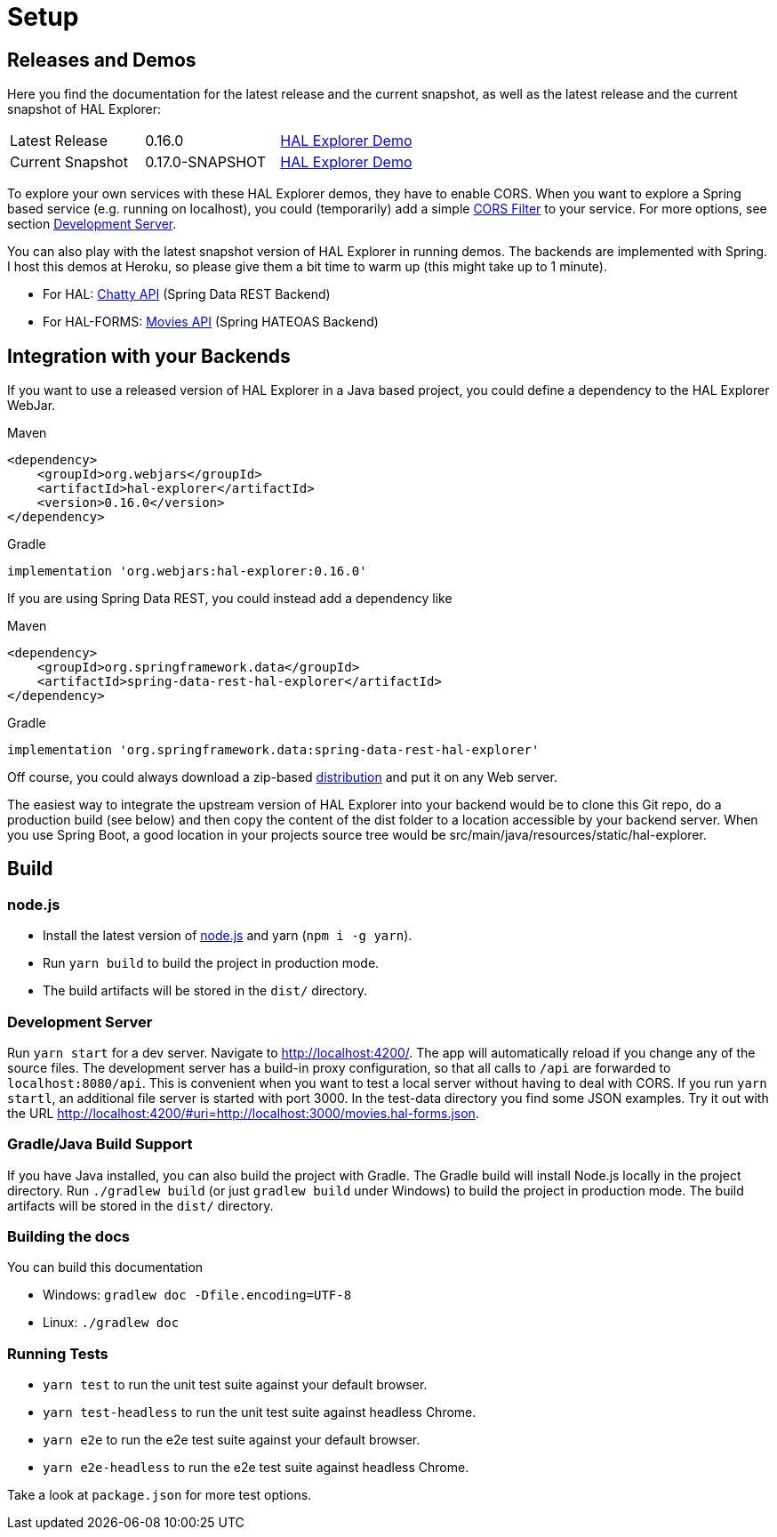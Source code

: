 [[setup]]
= Setup

== Releases and Demos

Here you find the documentation for the latest release and the current snapshot,
as well as the latest release and the current snapshot of HAL Explorer:
|===
| Latest Release | 0.16.0 | https://toedter.github.io/hal-explorer/release/hal-explorer[HAL Explorer Demo]
| Current Snapshot | 0.17.0-SNAPSHOT | https://toedter.github.io/hal-explorer/snapshot/hal-explorer[HAL Explorer Demo]
|===


To explore your own services with these HAL Explorer demos, they have to enable CORS.
When you want to explore a Spring based service (e.g. running on localhost), you could (temporarily) add a simple
https://gist.github.com/toedter/72d62b4bb4a25d229dc1f1342ae429ad[CORS Filter] to your service. For more options, see
section <<Development Server>>.

You can also play with the latest snapshot version of HAL Explorer in running demos. The backends
are implemented with Spring. I host this demos at Heroku,
so please give them a bit time to warm up (this might take up to 1 minute).

* For HAL: https://chatty42.herokuapp.com/hal-explorer/index.html#theme=Cosmo&url=https://chatty42.herokuapp.com/api[Chatty API] (Spring Data REST Backend)
* For HAL-FORMS: http://hypermedia-movies-demo.herokuapp.com/hal-explorer/index.html#theme=Cosmo&uri=http://hypermedia-movies-demo.herokuapp.com/api/movies/1[Movies API]
(Spring HATEOAS Backend)

== Integration with your Backends

If you want to use a released version of HAL Explorer in a Java based project,
you could define a dependency to the HAL Explorer WebJar.

[source,xml,indent=0,role="primary"]
.Maven
----
<dependency>
    <groupId>org.webjars</groupId>
    <artifactId>hal-explorer</artifactId>
    <version>0.16.0</version>
</dependency>
----

[source,groovy,indent=0,role="secondary"]
.Gradle
----
implementation 'org.webjars:hal-explorer:0.16.0'
----

If you are using Spring Data REST, you could instead add a dependency like

[source,xml,indent=0,role="primary"]
.Maven
----
<dependency>
    <groupId>org.springframework.data</groupId>
    <artifactId>spring-data-rest-hal-explorer</artifactId>
</dependency>
----

[source,groovy,indent=0,role="secondary"]
.Gradle
----
implementation 'org.springframework.data:spring-data-rest-hal-explorer'
----

Off course, you could always download a zip-based https://github.com/toedter/hal-explorer/releases/tag/v0.16.0[distribution] and put it on any Web server.

The easiest way to integrate the upstream version of HAL Explorer into your backend would be to clone this Git repo,
do a production build (see below) and then copy the content of the dist folder to a location accessible by your backend server.
When you use Spring Boot, a good location in your projects source tree would be
src/main/java/resources/static/hal-explorer.

== Build

=== node.js

** Install the latest version of https://nodejs.og[node.js] and yarn (`npm i -g yarn`).
** Run `yarn build` to build the project in production mode.
** The build artifacts will be stored in the `dist/` directory.

=== Development Server

Run `yarn start` for a dev server. Navigate to http://localhost:4200/.
The app will automatically reload if you change any of the source files.
The development server has a build-in proxy configuration,
so that all calls to `/api` are forwarded to `localhost:8080/api`.
This is convenient when you want to test a local server without having to deal with CORS.
If you run `yarn startl`, an additional file server is started with port 3000.
In the test-data directory you find some JSON examples. Try it out with the URL
http://localhost:4200/#uri=http://localhost:3000/movies.hal-forms.json.

=== Gradle/Java Build Support

If you have Java installed, you can also build the project with Gradle.
The Gradle build will install Node.js locally in the project directory.
Run `./gradlew build` (or just `gradlew build` under Windows) to build the project in production mode.
The build artifacts will be stored in the `dist/` directory.

=== Building the docs

You can build this documentation

** Windows: `gradlew doc -Dfile.encoding=UTF-8`
** Linux: `./gradlew doc`

=== Running Tests

* `yarn test` to run the unit test suite against your default browser.
* `yarn test-headless` to run the unit test suite against headless Chrome.
* `yarn e2e` to run the e2e test suite against your default browser.
* `yarn e2e-headless` to run the e2e test suite against headless Chrome.

Take a look at `package.json` for more test options.

